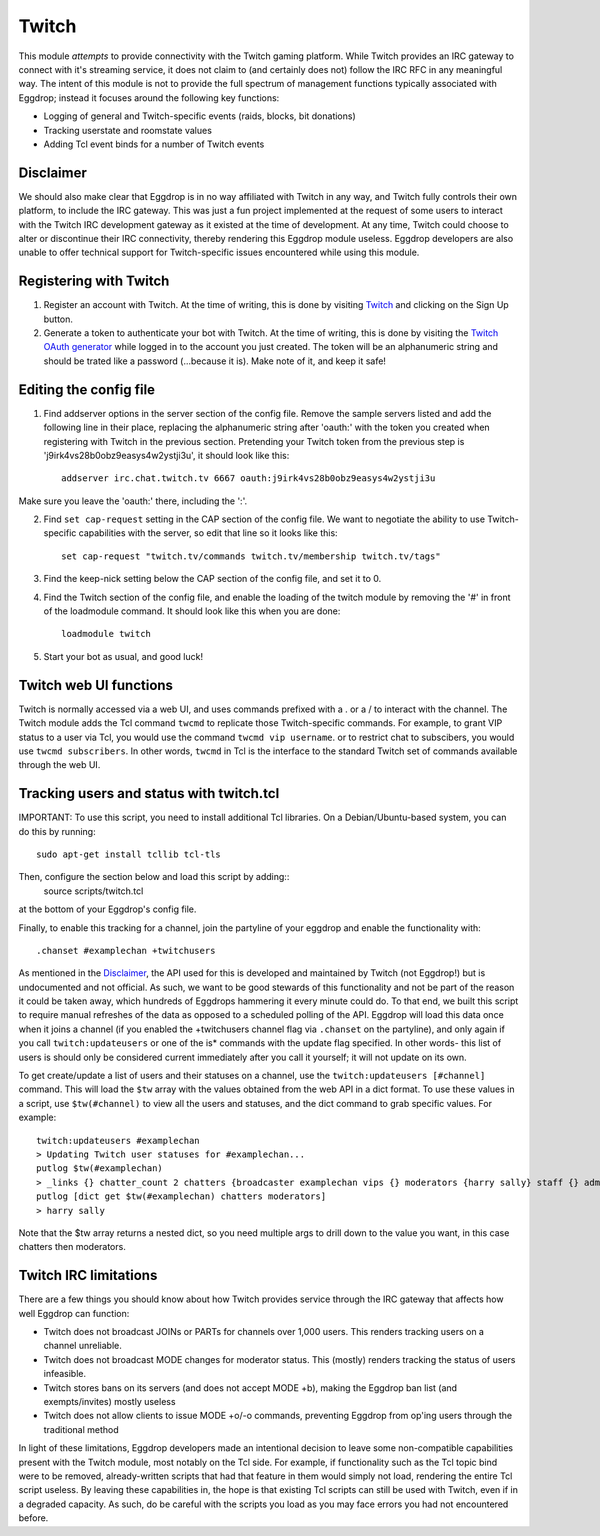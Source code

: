######
Twitch
######

This module *attempts* to provide connectivity with the Twitch gaming platform. While Twitch provides an IRC gateway to connect with it's streaming service, it does not claim to (and certainly does not) follow the IRC RFC in any meaningful way. The intent of this module is not to provide the full spectrum of management functions typically associated with Eggdrop; instead it focuses around the following key functions:

* Logging of general and Twitch-specific events (raids, blocks, bit donations)
* Tracking userstate and roomstate values
* Adding Tcl event binds for a number of Twitch events

**********
Disclaimer
**********
We should also make clear that Eggdrop is in no way affiliated with Twitch in any way, and Twitch fully controls their own platform, to include the IRC gateway. This was just a fun project implemented at the request of some users to interact with the Twitch IRC development gateway as it existed at the time of development. At any time, Twitch could choose to alter or discontinue their IRC connectivity, thereby rendering this Eggdrop module useless. Eggdrop developers are also unable to offer technical support for Twitch-specific issues encountered while using this module.

***********************
Registering with Twitch
***********************
#. Register an account with Twitch. At the time of writing, this is done by visiting `Twitch <http://twitch.tv/>`_ and clicking on the Sign Up button.
#. Generate a token to authenticate your bot with Twitch. At the time of writing, this is done by visiting the `Twitch OAuth generator <https://twitchapps.com/tmi/>`_ while logged in to the account you just created. The token will be an alphanumeric string and should be trated like a password (...because it is). Make note of it, and keep it safe!

***********************
Editing the config file
***********************

#. Find addserver options in the server section of the config file. Remove the sample servers listed and add the following line in their place, replacing the alphanumeric string after 'oauth:' with the token you created when registering with Twitch in the previous section. Pretending your Twitch token from the previous step is 'j9irk4vs28b0obz9easys4w2ystji3u', it should look like this::

    addserver irc.chat.twitch.tv 6667 oauth:j9irk4vs28b0obz9easys4w2ystji3u

Make sure you leave the 'oauth:' there, including the ':'.

2. Find ``set cap-request`` setting in the CAP section of the config file. We want to negotiate the ability to use Twitch-specific capabilities with the server, so edit that line so it looks like this::

    set cap-request "twitch.tv/commands twitch.tv/membership twitch.tv/tags"

#. Find the keep-nick setting below the CAP section of the config file, and set it to 0.

#. Find the Twitch section of the config file, and enable the loading of the twitch module by removing the '#' in front of the loadmodule command. It should look like this when you are done::

    loadmodule twitch

#. Start your bot as usual, and good luck!

*************************
Twitch web UI functions
*************************

Twitch is normally accessed via a web UI, and uses commands prefixed with a . or a / to interact with the channel. The Twitch module adds the Tcl command ``twcmd`` to replicate those Twitch-specific commands. For example, to grant VIP status to a user via Tcl, you would use the command ``twcmd vip username``. or to restrict chat to subscibers, you would use ``twcmd subscribers``. In other words, ``twcmd`` in Tcl is the interface to the standard Twitch set of commands available through the web UI.

*****************************************
Tracking users and status with twitch.tcl
*****************************************
IMPORTANT: To use this script, you need to install additional Tcl libraries. On a Debian/Ubuntu-based system, you can do this by running::

    sudo apt-get install tcllib tcl-tls

Then, configure the section below and load this script by adding::
    source scripts/twitch.tcl

at the bottom of your Eggdrop's config file.

Finally, to enable this tracking for a channel, join the partyline of your eggdrop and enable the functionality with::

    .chanset #examplechan +twitchusers
 
As mentioned in the `Disclaimer`_, the API used for this is developed and maintained by Twitch (not Eggdrop!) but is undocumented and not official. As such, we want to be good stewards of this functionality and not be part of the reason it could be taken away, which hundreds of Eggdrops hammering it every minute could do. To that end, we built this script to require manual refreshes of the data as opposed to a scheduled polling of the API. Eggdrop will load this data once when it joins a channel (if you enabled the +twitchusers channel flag via ``.chanset`` on the partyline), and only again if you call ``twitch:updateusers`` or one of the is* commands with the update flag specified. In other words- this list of users is should only be considered current immediately after you call it yourself; it will not update on its own.

To get create/update a list of users and their statuses on a channel, use the ``twitch:updateusers [#channel]`` command. This will load the ``$tw`` array with the values obtained from the web API in a dict format. To use these values in a script, use ``$tw(#channel)`` to view all the users and statuses, and the dict command to grab specific values. For example::

    twitch:updateusers #examplechan
    > Updating Twitch user statuses for #examplechan...
    putlog $tw(#examplechan)
    > _links {} chatter_count 2 chatters {broadcaster examplechan vips {} moderators {harry sally} staff {} admins {} global_mods {} viewers spot}
    putlog [dict get $tw(#examplechan) chatters moderators]
    > harry sally

Note that the $tw array returns a nested dict, so you need multiple args to drill down to the value you want, in this case chatters then moderators.

**********************
Twitch IRC limitations
**********************
There are a few things you should know about how Twitch provides service through the IRC gateway that affects how well Eggdrop can function:

* Twitch does not broadcast JOINs or PARTs for channels over 1,000 users. This renders tracking users on a channel unreliable.
* Twitch does not broadcast MODE changes for moderator status. This (mostly) renders tracking the status of users infeasible.
* Twitch stores bans on its servers (and does not accept MODE +b), making the Eggdrop ban list (and exempts/invites) mostly useless
* Twitch does not allow clients to issue MODE +o/-o commands, preventing Eggdrop from op'ing users through the traditional method

In light of these limitations, Eggdrop developers made an intentional decision to leave some non-compatible capabilities present with the Twitch module, most notably on the Tcl side. For example, if functionality such as the Tcl topic bind were to be removed, already-written scripts that had that feature in them would simply not load, rendering the entire Tcl script useless. By leaving these capabilities in, the hope is that existing Tcl scripts can still be used with Twitch, even if in a degraded capacity. As such, do be careful with the scripts you load as you may face errors you had not encountered before.
